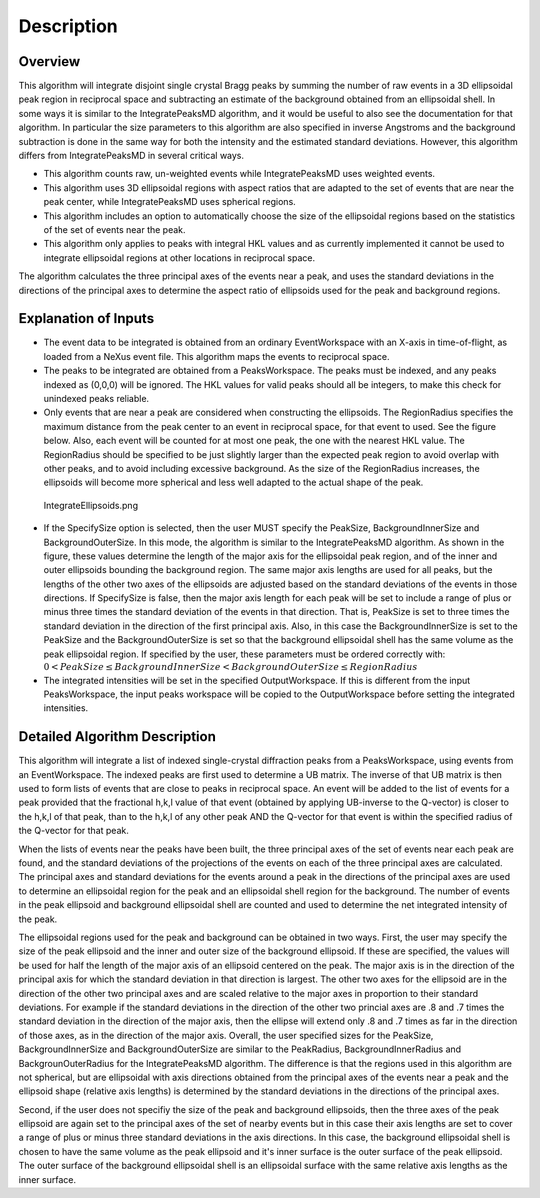 .. algorithm::

.. summary::

.. alias::

.. properties::

Description
-----------

Overview
~~~~~~~~

This algorithm will integrate disjoint single crystal Bragg peaks by
summing the number of raw events in a 3D ellipsoidal peak region in
reciprocal space and subtracting an estimate of the background obtained
from an ellipsoidal shell. In some ways it is similar to the
IntegratePeaksMD algorithm, and it would be useful to also see the
documentation for that algorithm. In particular the size parameters to
this algorithm are also specified in inverse Angstroms and the
background subtraction is done in the same way for both the intensity
and the estimated standard deviations. However, this algorithm differs
from IntegratePeaksMD in several critical ways.

-  This algorithm counts raw, un-weighted events while IntegratePeaksMD
   uses weighted events.
-  This algorithm uses 3D ellipsoidal regions with aspect ratios that
   are adapted to the set of events that are near the peak center, while
   IntegratePeaksMD uses spherical regions.
-  This algorithm includes an option to automatically choose the size of
   the ellipsoidal regions based on the statistics of the set of events
   near the peak.
-  This algorithm only applies to peaks with integral HKL values and as
   currently implemented it cannot be used to integrate ellipsoidal
   regions at other locations in reciprocal space.

The algorithm calculates the three principal axes of the events near a
peak, and uses the standard deviations in the directions of the
principal axes to determine the aspect ratio of ellipsoids used for the
peak and background regions.

Explanation of Inputs
~~~~~~~~~~~~~~~~~~~~~

-  The event data to be integrated is obtained from an ordinary
   EventWorkspace with an X-axis in time-of-flight, as loaded from a
   NeXus event file. This algorithm maps the events to reciprocal space.

-  The peaks to be integrated are obtained from a PeaksWorkspace. The
   peaks must be indexed, and any peaks indexed as (0,0,0) will be
   ignored. The HKL values for valid peaks should all be integers, to
   make this check for unindexed peaks reliable.

-  Only events that are near a peak are considered when constructing the
   ellipsoids. The RegionRadius specifies the maximum distance from the
   peak center to an event in reciprocal space, for that event to used.
   See the figure below. Also, each event will be counted for at most
   one peak, the one with the nearest HKL value. The RegionRadius should
   be specified to be just slightly larger than the expected peak region
   to avoid overlap with other peaks, and to avoid including excessive
   background. As the size of the RegionRadius increases, the ellipsoids
   will become more spherical and less well adapted to the actual shape
   of the peak.

.. figure:: images\IntegrateEllipsoids.png
   :alt: IntegrateEllipsoids.png

   IntegrateEllipsoids.png

-  If the SpecifySize option is selected, then the user MUST specify the
   PeakSize, BackgroundInnerSize and BackgroundOuterSize. In this mode,
   the algorithm is similar to the IntegratePeaksMD algorithm. As shown
   in the figure, these values determine the length of the major axis
   for the ellipsoidal peak region, and of the inner and outer
   ellipsoids bounding the background region. The same major axis
   lengths are used for all peaks, but the lengths of the other two axes
   of the ellipsoids are adjusted based on the standard deviations of
   the events in those directions. If SpecifySize is false, then the
   major axis length for each peak will be set to include a range of
   plus or minus three times the standard deviation of the events in
   that direction. That is, PeakSize is set to three times the standard
   deviation in the direction of the first principal axis. Also, in this
   case the BackgroundInnerSize is set to the PeakSize and the
   BackgroundOuterSize is set so that the background ellipsoidal shell
   has the same volume as the peak ellipsoidal region. If specified by
   the user, these parameters must be ordered correctly with:
   :math:`0 < PeakSize \leq BackgroundInnerSize < BackgroundOuterSize \leq RegionRadius`

-  The integrated intensities will be set in the specified
   OutputWorkspace. If this is different from the input PeaksWorkspace,
   the input peaks workspace will be copied to the OutputWorkspace
   before setting the integrated intensities.

Detailed Algorithm Description
~~~~~~~~~~~~~~~~~~~~~~~~~~~~~~

This algorithm will integrate a list of indexed single-crystal
diffraction peaks from a PeaksWorkspace, using events from an
EventWorkspace. The indexed peaks are first used to determine a UB
matrix. The inverse of that UB matrix is then used to form lists of
events that are close to peaks in reciprocal space. An event will be
added to the list of events for a peak provided that the fractional
h,k,l value of that event (obtained by applying UB-inverse to the
Q-vector) is closer to the h,k,l of that peak, than to the h,k,l of any
other peak AND the Q-vector for that event is within the specified
radius of the Q-vector for that peak.

When the lists of events near the peaks have been built, the three
principal axes of the set of events near each peak are found, and the
standard deviations of the projections of the events on each of the
three principal axes are calculated. The principal axes and standard
deviations for the events around a peak in the directions of the
principal axes are used to determine an ellipsoidal region for the peak
and an ellipsoidal shell region for the background. The number of events
in the peak ellipsoid and background ellipsoidal shell are counted and
used to determine the net integrated intensity of the peak.

The ellipsoidal regions used for the peak and background can be obtained
in two ways. First, the user may specify the size of the peak ellipsoid
and the inner and outer size of the background ellipsoid. If these are
specified, the values will be used for half the length of the major axis
of an ellipsoid centered on the peak. The major axis is in the direction
of the principal axis for which the standard deviation in that direction
is largest. The other two axes for the ellipsoid are in the direction of
the other two principal axes and are scaled relative to the major axes
in proportion to their standard deviations. For example if the standard
deviations in the direction of the other two princial axes are .8 and .7
times the standard deviation in the direction of the major axis, then
the ellipse will extend only .8 and .7 times as far in the direction of
those axes, as in the direction of the major axis. Overall, the user
specified sizes for the PeakSize, BackgroundInnerSize and
BackgroundOuterSize are similar to the PeakRadius, BackgroundInnerRadius
and BackgrounOuterRadius for the IntegratePeaksMD algorithm. The
difference is that the regions used in this algorithm are not spherical,
but are ellipsoidal with axis directions obtained from the principal
axes of the events near a peak and the ellipsoid shape (relative axis
lengths) is determined by the standard deviations in the directions of
the principal axes.

Second, if the user does not specifiy the size of the peak and
background ellipsoids, then the three axes of the peak ellipsoid are
again set to the principal axes of the set of nearby events but in this
case their axis lengths are set to cover a range of plus or minus three
standard deviations in the axis directions. In this case, the background
ellipsoidal shell is chosen to have the same volume as the peak
ellipsoid and it's inner surface is the outer surface of the peak
ellipsoid. The outer surface of the background ellipsoidal shell is an
ellipsoidal surface with the same relative axis lengths as the inner
surface.

.. algm_categories::
